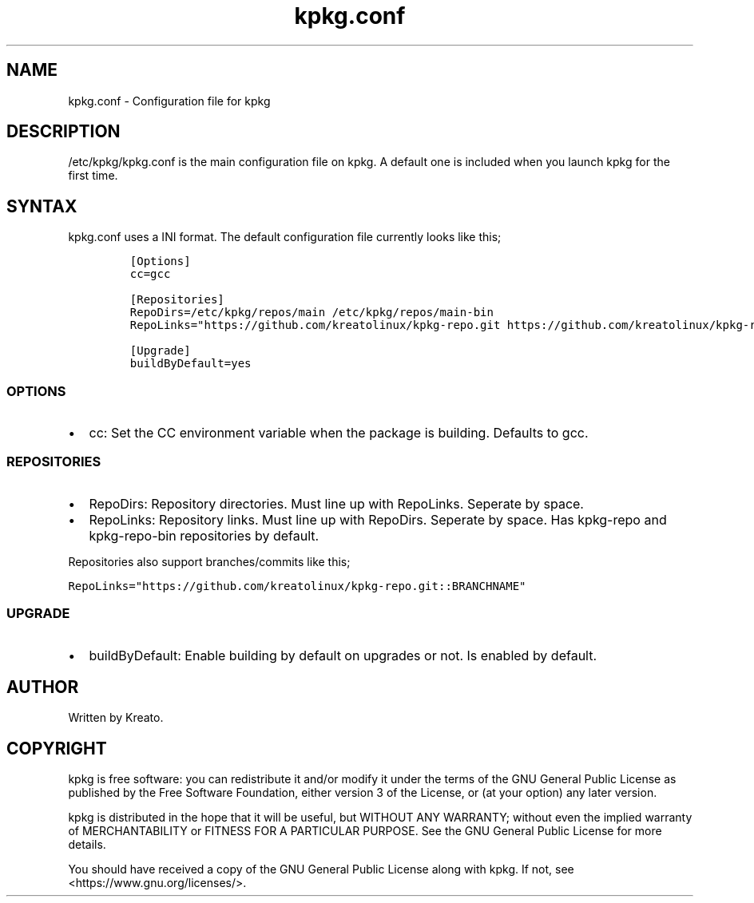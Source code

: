 .\" Automatically generated by Pandoc 2.9.2.1
.\"
.TH "kpkg.conf" "5" "" "" ""
.hy
.SH NAME
.PP
kpkg.conf - Configuration file for kpkg
.SH DESCRIPTION
.PP
/etc/kpkg/kpkg.conf is the main configuration file on kpkg.
A default one is included when you launch kpkg for the first time.
.SH SYNTAX
.PP
kpkg.conf uses a INI format.
The default configuration file currently looks like this;
.IP
.nf
\f[C]
[Options]
cc=gcc

[Repositories]
RepoDirs=/etc/kpkg/repos/main /etc/kpkg/repos/main-bin
RepoLinks=\[dq]https://github.com/kreatolinux/kpkg-repo.git https://github.com/kreatolinux/kpkg-repo-bin.git\[dq]

[Upgrade]
buildByDefault=yes
\f[R]
.fi
.SS OPTIONS
.IP \[bu] 2
cc: Set the CC environment variable when the package is building.
Defaults to gcc.
.SS REPOSITORIES
.IP \[bu] 2
RepoDirs: Repository directories.
Must line up with RepoLinks.
Seperate by space.
.IP \[bu] 2
RepoLinks: Repository links.
Must line up with RepoDirs.
Seperate by space.
Has kpkg-repo and kpkg-repo-bin repositories by default.
.PP
Repositories also support branches/commits like this;
.PP
\f[C]RepoLinks=\[dq]https://github.com/kreatolinux/kpkg-repo.git::BRANCHNAME\[dq]\f[R]
.SS UPGRADE
.IP \[bu] 2
buildByDefault: Enable building by default on upgrades or not.
Is enabled by default.
.SH AUTHOR
.PP
Written by Kreato.
.SH COPYRIGHT
.PP
kpkg is free software: you can redistribute it and/or modify it under
the terms of the GNU General Public License as published by the Free
Software Foundation, either version 3 of the License, or (at your
option) any later version.
.PP
kpkg is distributed in the hope that it will be useful, but WITHOUT ANY
WARRANTY; without even the implied warranty of MERCHANTABILITY or
FITNESS FOR A PARTICULAR PURPOSE.
See the GNU General Public License for more details.
.PP
You should have received a copy of the GNU General Public License along
with kpkg.
If not, see <https://www.gnu.org/licenses/>.
